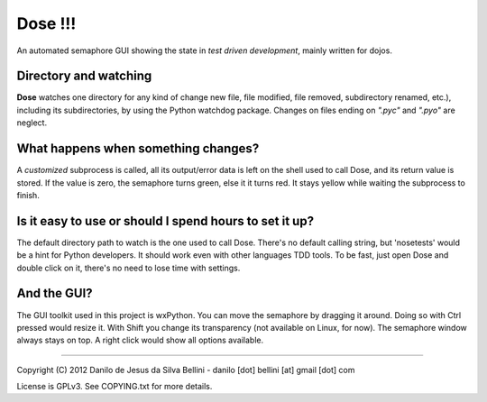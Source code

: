 Dose !!!
========

An automated semaphore GUI showing the state in
*test driven development*, mainly written for dojos.

Directory and watching
""""""""""""""""""""""

**Dose** watches one directory for any kind of change
new file, file modified, file removed, subdirectory renamed,
etc.), including its subdirectories, by using the Python
watchdog package. Changes on files ending on *".pyc"* and
*".pyo"* are neglect.

What happens when something changes?
""""""""""""""""""""""""""""""""""""

A *customized* subprocess is called, all its output/error
data is left on the shell used to call Dose, and its return
value is stored. If the value is zero, the semaphore turns
green, else it it turns red. It stays yellow while waiting
the subprocess to finish.

Is it easy to use or should I spend hours to set it up?
"""""""""""""""""""""""""""""""""""""""""""""""""""""""

The default directory path to watch is the one used to call
Dose. There's no default calling string, but 'nosetests'
would be a hint for Python developers. It should work even
with other languages TDD tools. To be fast, just open Dose
and double click on it, there's no need to lose time with
settings.

And the GUI?
""""""""""""

The GUI toolkit used in this project is wxPython. You can
move the semaphore by dragging it around. Doing so with
Ctrl pressed would resize it. With Shift you change its
transparency (not available on Linux, for now). The
semaphore window always stays on top. A right click would
show all options available.

----

Copyright (C) 2012 Danilo de Jesus da Silva Bellini
- danilo [dot] bellini [at] gmail [dot] com

License is GPLv3. See COPYING.txt for more details.

